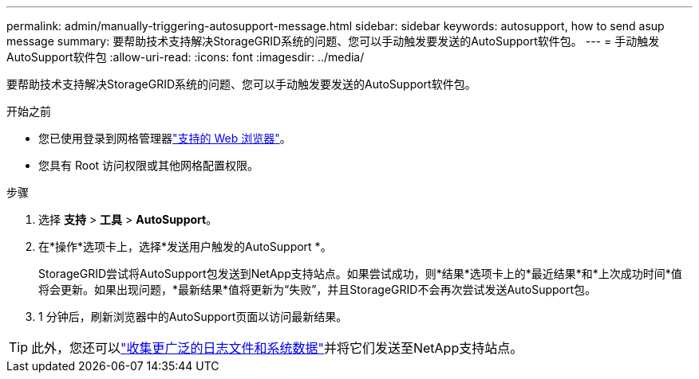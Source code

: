 ---
permalink: admin/manually-triggering-autosupport-message.html 
sidebar: sidebar 
keywords: autosupport, how to send asup message 
summary: 要帮助技术支持解决StorageGRID系统的问题、您可以手动触发要发送的AutoSupport软件包。 
---
= 手动触发AutoSupport软件包
:allow-uri-read: 
:icons: font
:imagesdir: ../media/


[role="lead"]
要帮助技术支持解决StorageGRID系统的问题、您可以手动触发要发送的AutoSupport软件包。

.开始之前
* 您已使用登录到网格管理器link:../admin/web-browser-requirements.html["支持的 Web 浏览器"]。
* 您具有 Root 访问权限或其他网格配置权限。


.步骤
. 选择 *支持* > *工具* > *AutoSupport*。
. 在*操作*选项卡上，选择*发送用户触发的AutoSupport *。
+
StorageGRID尝试将AutoSupport包发送到NetApp支持站点。如果尝试成功，则*结果*选项卡上的*最近结果*和*上次成功时间*值将会更新。如果出现问题，*最新结果*值将更新为“失败”，并且StorageGRID不会再次尝试发送AutoSupport包。

. 1 分钟后，刷新浏览器中的AutoSupport页面以访问最新结果。



TIP: 此外，您还可以link:../monitor/collecting-log-files-and-system-data.html["收集更广泛的日志文件和系统数据"]并将它们发送至NetApp支持站点。
